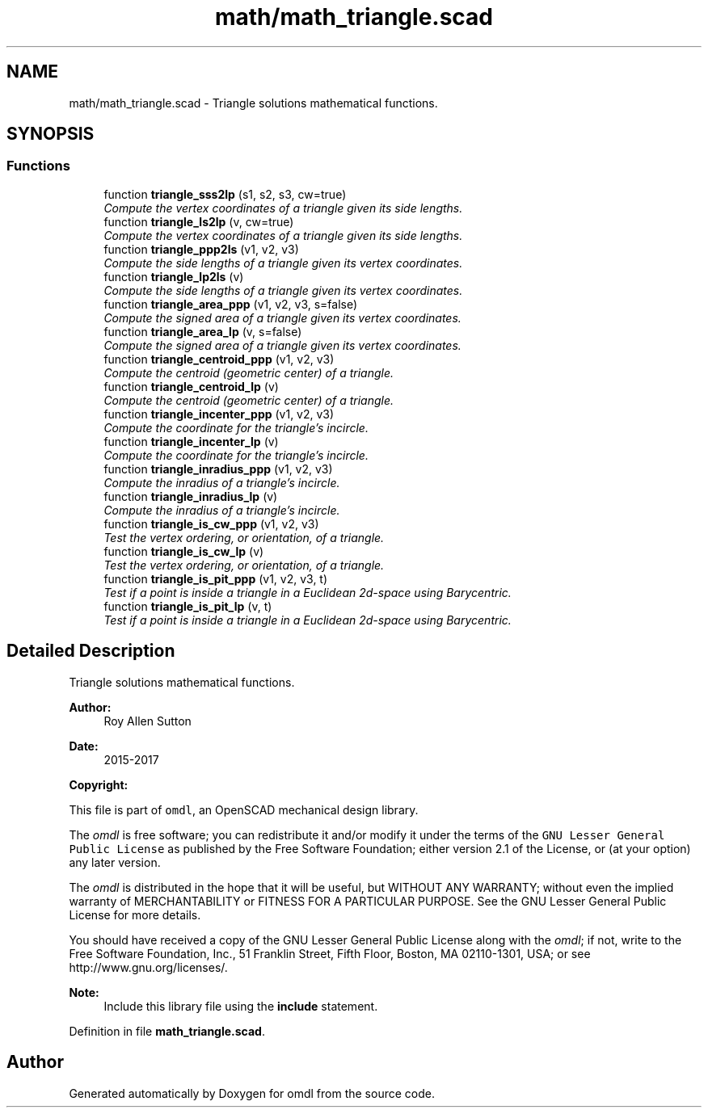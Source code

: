 .TH "math/math_triangle.scad" 3 "Tue Apr 4 2017" "Version v0.6" "omdl" \" -*- nroff -*-
.ad l
.nh
.SH NAME
math/math_triangle.scad \- Triangle solutions mathematical functions\&.  

.SH SYNOPSIS
.br
.PP
.SS "Functions"

.in +1c
.ti -1c
.RI "function \fBtriangle_sss2lp\fP (s1, s2, s3, cw=true)"
.br
.RI "\fICompute the vertex coordinates of a triangle given its side lengths\&. \fP"
.ti -1c
.RI "function \fBtriangle_ls2lp\fP (v, cw=true)"
.br
.RI "\fICompute the vertex coordinates of a triangle given its side lengths\&. \fP"
.ti -1c
.RI "function \fBtriangle_ppp2ls\fP (v1, v2, v3)"
.br
.RI "\fICompute the side lengths of a triangle given its vertex coordinates\&. \fP"
.ti -1c
.RI "function \fBtriangle_lp2ls\fP (v)"
.br
.RI "\fICompute the side lengths of a triangle given its vertex coordinates\&. \fP"
.ti -1c
.RI "function \fBtriangle_area_ppp\fP (v1, v2, v3, s=false)"
.br
.RI "\fICompute the signed area of a triangle given its vertex coordinates\&. \fP"
.ti -1c
.RI "function \fBtriangle_area_lp\fP (v, s=false)"
.br
.RI "\fICompute the signed area of a triangle given its vertex coordinates\&. \fP"
.ti -1c
.RI "function \fBtriangle_centroid_ppp\fP (v1, v2, v3)"
.br
.RI "\fICompute the centroid (geometric center) of a triangle\&. \fP"
.ti -1c
.RI "function \fBtriangle_centroid_lp\fP (v)"
.br
.RI "\fICompute the centroid (geometric center) of a triangle\&. \fP"
.ti -1c
.RI "function \fBtriangle_incenter_ppp\fP (v1, v2, v3)"
.br
.RI "\fICompute the coordinate for the triangle's incircle\&. \fP"
.ti -1c
.RI "function \fBtriangle_incenter_lp\fP (v)"
.br
.RI "\fICompute the coordinate for the triangle's incircle\&. \fP"
.ti -1c
.RI "function \fBtriangle_inradius_ppp\fP (v1, v2, v3)"
.br
.RI "\fICompute the inradius of a triangle's incircle\&. \fP"
.ti -1c
.RI "function \fBtriangle_inradius_lp\fP (v)"
.br
.RI "\fICompute the inradius of a triangle's incircle\&. \fP"
.ti -1c
.RI "function \fBtriangle_is_cw_ppp\fP (v1, v2, v3)"
.br
.RI "\fITest the vertex ordering, or orientation, of a triangle\&. \fP"
.ti -1c
.RI "function \fBtriangle_is_cw_lp\fP (v)"
.br
.RI "\fITest the vertex ordering, or orientation, of a triangle\&. \fP"
.ti -1c
.RI "function \fBtriangle_is_pit_ppp\fP (v1, v2, v3, t)"
.br
.RI "\fITest if a point is inside a triangle in a Euclidean 2d-space using Barycentric\&. \fP"
.ti -1c
.RI "function \fBtriangle_is_pit_lp\fP (v, t)"
.br
.RI "\fITest if a point is inside a triangle in a Euclidean 2d-space using Barycentric\&. \fP"
.in -1c
.SH "Detailed Description"
.PP 
Triangle solutions mathematical functions\&. 


.PP
\fBAuthor:\fP
.RS 4
Roy Allen Sutton 
.RE
.PP
\fBDate:\fP
.RS 4
2015-2017
.RE
.PP
\fBCopyright:\fP
.RS 4
.RE
.PP
This file is part of \fComdl\fP, an OpenSCAD mechanical design library\&.
.PP
The \fIomdl\fP is free software; you can redistribute it and/or modify it under the terms of the \fCGNU Lesser General Public License\fP as published by the Free Software Foundation; either version 2\&.1 of the License, or (at your option) any later version\&.
.PP
The \fIomdl\fP is distributed in the hope that it will be useful, but WITHOUT ANY WARRANTY; without even the implied warranty of MERCHANTABILITY or FITNESS FOR A PARTICULAR PURPOSE\&. See the GNU Lesser General Public License for more details\&.
.PP
You should have received a copy of the GNU Lesser General Public License along with the \fIomdl\fP; if not, write to the Free Software Foundation, Inc\&., 51 Franklin Street, Fifth Floor, Boston, MA 02110-1301, USA; or see http://www.gnu.org/licenses/\&.
.PP
\fBNote:\fP
.RS 4
Include this library file using the \fBinclude\fP statement\&. 
.RE
.PP

.PP
Definition in file \fBmath_triangle\&.scad\fP\&.
.SH "Author"
.PP 
Generated automatically by Doxygen for omdl from the source code\&.
